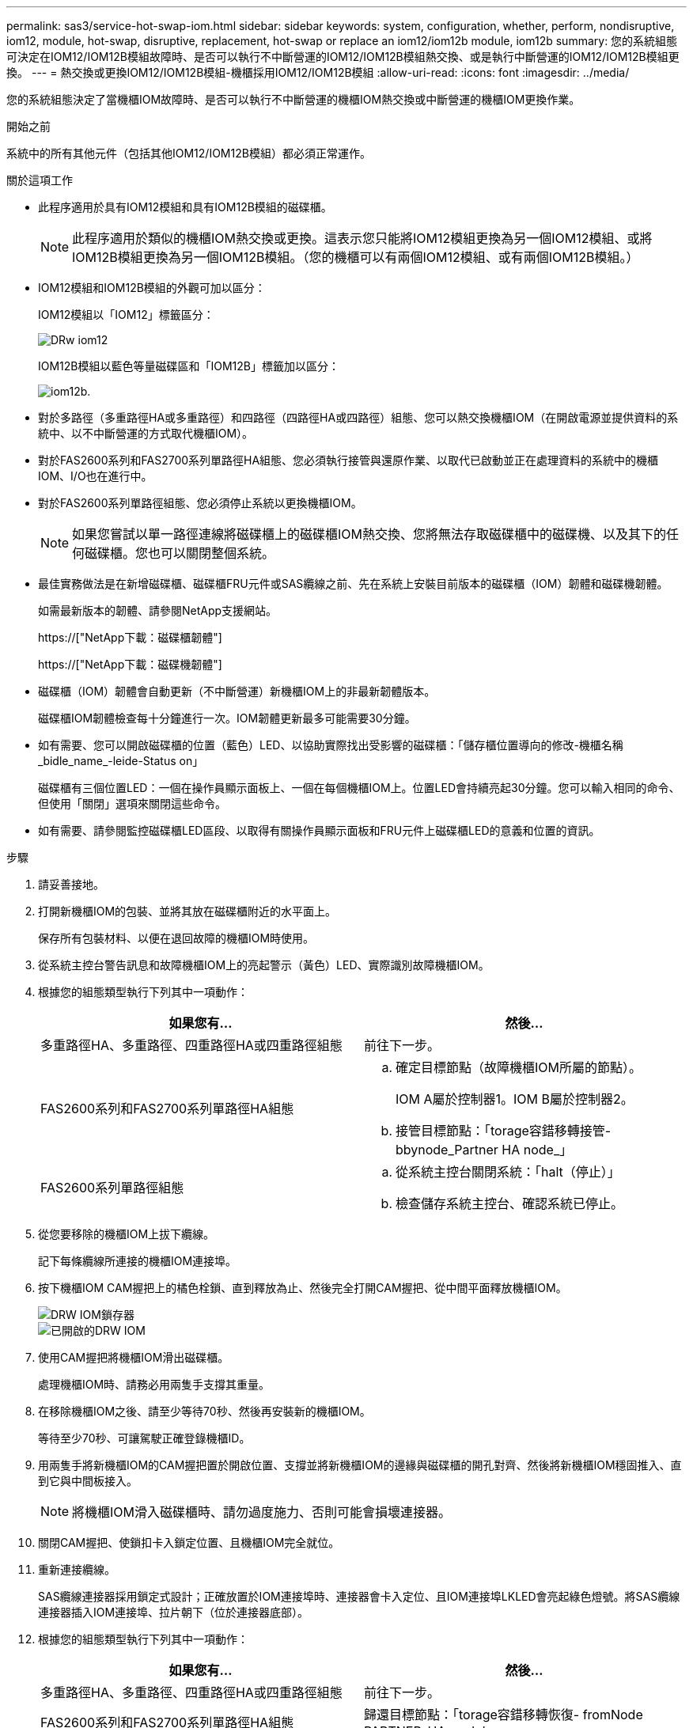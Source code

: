 ---
permalink: sas3/service-hot-swap-iom.html 
sidebar: sidebar 
keywords: system, configuration, whether, perform, nondisruptive, iom12, module, hot-swap, disruptive, replacement, hot-swap or replace an iom12/iom12b module, iom12b 
summary: 您的系統組態可決定在IOM12/IOM12B模組故障時、是否可以執行不中斷營運的IOM12/IOM12B模組熱交換、或是執行中斷營運的IOM12/IOM12B模組更換。 
---
= 熱交換或更換IOM12/IOM12B模組-機櫃採用IOM12/IOM12B模組
:allow-uri-read: 
:icons: font
:imagesdir: ../media/


[role="lead"]
您的系統組態決定了當機櫃IOM故障時、是否可以執行不中斷營運的機櫃IOM熱交換或中斷營運的機櫃IOM更換作業。

.開始之前
系統中的所有其他元件（包括其他IOM12/IOM12B模組）都必須正常運作。

.關於這項工作
* 此程序適用於具有IOM12模組和具有IOM12B模組的磁碟櫃。
+

NOTE: 此程序適用於類似的機櫃IOM熱交換或更換。這表示您只能將IOM12模組更換為另一個IOM12模組、或將IOM12B模組更換為另一個IOM12B模組。（您的機櫃可以有兩個IOM12模組、或有兩個IOM12B模組。）

* IOM12模組和IOM12B模組的外觀可加以區分：
+
IOM12模組以「IOM12」標籤區分：

+
image::../media/drw_iom12.gif[DRw iom12]

+
IOM12B模組以藍色等量磁碟區和「IOM12B」標籤加以區分：

+
image::../media/iom12b.png[iom12b.]

* 對於多路徑（多重路徑HA或多重路徑）和四路徑（四路徑HA或四路徑）組態、您可以熱交換機櫃IOM（在開啟電源並提供資料的系統中、以不中斷營運的方式取代機櫃IOM）。
* 對於FAS2600系列和FAS2700系列單路徑HA組態、您必須執行接管與還原作業、以取代已啟動並正在處理資料的系統中的機櫃IOM、I/O也在進行中。
* 對於FAS2600系列單路徑組態、您必須停止系統以更換機櫃IOM。
+

NOTE: 如果您嘗試以單一路徑連線將磁碟櫃上的磁碟櫃IOM熱交換、您將無法存取磁碟櫃中的磁碟機、以及其下的任何磁碟櫃。您也可以關閉整個系統。

* 最佳實務做法是在新增磁碟櫃、磁碟櫃FRU元件或SAS纜線之前、先在系統上安裝目前版本的磁碟櫃（IOM）韌體和磁碟機韌體。
+
如需最新版本的韌體、請參閱NetApp支援網站。

+
https://["NetApp下載：磁碟櫃韌體"]

+
https://["NetApp下載：磁碟機韌體"]

* 磁碟櫃（IOM）韌體會自動更新（不中斷營運）新機櫃IOM上的非最新韌體版本。
+
磁碟櫃IOM韌體檢查每十分鐘進行一次。IOM韌體更新最多可能需要30分鐘。

* 如有需要、您可以開啟磁碟櫃的位置（藍色）LED、以協助實際找出受影響的磁碟櫃：「儲存櫃位置導向的修改-機櫃名稱_bidle_name_-leide-Status on」
+
磁碟櫃有三個位置LED：一個在操作員顯示面板上、一個在每個機櫃IOM上。位置LED會持續亮起30分鐘。您可以輸入相同的命令、但使用「關閉」選項來關閉這些命令。

* 如有需要、請參閱監控磁碟櫃LED區段、以取得有關操作員顯示面板和FRU元件上磁碟櫃LED的意義和位置的資訊。


.步驟
. 請妥善接地。
. 打開新機櫃IOM的包裝、並將其放在磁碟櫃附近的水平面上。
+
保存所有包裝材料、以便在退回故障的機櫃IOM時使用。

. 從系統主控台警告訊息和故障機櫃IOM上的亮起警示（黃色）LED、實際識別故障機櫃IOM。
. 根據您的組態類型執行下列其中一項動作：
+
[cols="2*"]
|===
| 如果您有... | 然後... 


 a| 
多重路徑HA、多重路徑、四重路徑HA或四重路徑組態
 a| 
前往下一步。



 a| 
FAS2600系列和FAS2700系列單路徑HA組態
 a| 
.. 確定目標節點（故障機櫃IOM所屬的節點）。
+
IOM A屬於控制器1。IOM B屬於控制器2。

.. 接管目標節點：「torage容錯移轉接管- bbynode_Partner HA node_」




 a| 
FAS2600系列單路徑組態
 a| 
.. 從系統主控台關閉系統：「halt（停止）」
.. 檢查儲存系統主控台、確認系統已停止。


|===
. 從您要移除的機櫃IOM上拔下纜線。
+
記下每條纜線所連接的機櫃IOM連接埠。

. 按下機櫃IOM CAM握把上的橘色栓鎖、直到釋放為止、然後完全打開CAM握把、從中間平面釋放機櫃IOM。
+
image::../media/drw_iom_latch.png[DRW IOM鎖存器]

+
image::../media/drw_iom_open.png[已開啟的DRW IOM]

. 使用CAM握把將機櫃IOM滑出磁碟櫃。
+
處理機櫃IOM時、請務必用兩隻手支撐其重量。

. 在移除機櫃IOM之後、請至少等待70秒、然後再安裝新的機櫃IOM。
+
等待至少70秒、可讓駕駛正確登錄機櫃ID。

. 用兩隻手將新機櫃IOM的CAM握把置於開啟位置、支撐並將新機櫃IOM的邊緣與磁碟櫃的開孔對齊、然後將新機櫃IOM穩固推入、直到它與中間板接入。
+

NOTE: 將機櫃IOM滑入磁碟櫃時、請勿過度施力、否則可能會損壞連接器。

. 關閉CAM握把、使鎖扣卡入鎖定位置、且機櫃IOM完全就位。
. 重新連接纜線。
+
SAS纜線連接器採用鎖定式設計；正確放置於IOM連接埠時、連接器會卡入定位、且IOM連接埠LKLED會亮起綠色燈號。將SAS纜線連接器插入IOM連接埠、拉片朝下（位於連接器底部）。

. 根據您的組態類型執行下列其中一項動作：
+
[cols="2*"]
|===
| 如果您有... | 然後... 


 a| 
多重路徑HA、多重路徑、四重路徑HA或四重路徑組態
 a| 
前往下一步。



 a| 
FAS2600系列和FAS2700系列單路徑HA組態
 a| 
歸還目標節點：「torage容錯移轉恢復- fromNode PARTNER_HA_node'



 a| 
FAS2600系列單路徑組態
 a| 
重新啟動系統。

|===
. 確認已建立機櫃IOM連接埠連結。
+
對於您連接的每個模組連接埠、當四個SAS線道中有一或多個已建立連結（使用介面卡或其他磁碟櫃）時、則LNO（綠色）LED會亮起。

. 如套件隨附的RMA指示所述、將故障零件退回NetApp。
+
請聯絡技術支援人員： https://["NetApp支援"]如果您需要RMA編號或更換程序的其他協助、請撥打888-463-8277（北美）、00-800-44-638277（歐洲）或+800-800-80-800（亞太地區）。


